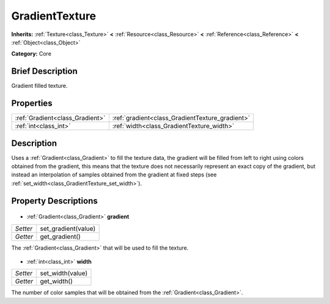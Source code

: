.. Generated automatically by doc/tools/makerst.py in Godot's source tree.
.. DO NOT EDIT THIS FILE, but the GradientTexture.xml source instead.
.. The source is found in doc/classes or modules/<name>/doc_classes.

.. _class_GradientTexture:

GradientTexture
===============

**Inherits:** :ref:`Texture<class_Texture>` **<** :ref:`Resource<class_Resource>` **<** :ref:`Reference<class_Reference>` **<** :ref:`Object<class_Object>`

**Category:** Core

Brief Description
-----------------

Gradient filled texture.

Properties
----------

+---------------------------------+-------------------------------------------------+
| :ref:`Gradient<class_Gradient>` | :ref:`gradient<class_GradientTexture_gradient>` |
+---------------------------------+-------------------------------------------------+
| :ref:`int<class_int>`           | :ref:`width<class_GradientTexture_width>`       |
+---------------------------------+-------------------------------------------------+

Description
-----------

Uses a :ref:`Gradient<class_Gradient>` to fill the texture data, the gradient will be filled from left to right using colors obtained from the gradient, this means that the texture does not necessarily represent an exact copy of the gradient, but instead an interpolation of samples obtained from the gradient at fixed steps (see :ref:`set_width<class_GradientTexture_set_width>`).

Property Descriptions
---------------------

  .. _class_GradientTexture_gradient:

- :ref:`Gradient<class_Gradient>` **gradient**

+----------+---------------------+
| *Setter* | set_gradient(value) |
+----------+---------------------+
| *Getter* | get_gradient()      |
+----------+---------------------+

The :ref:`Gradient<class_Gradient>` that will be used to fill the texture.

  .. _class_GradientTexture_width:

- :ref:`int<class_int>` **width**

+----------+------------------+
| *Setter* | set_width(value) |
+----------+------------------+
| *Getter* | get_width()      |
+----------+------------------+

The number of color samples that will be obtained from the :ref:`Gradient<class_Gradient>`.

